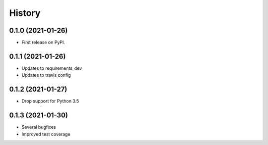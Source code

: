 =======
History
=======

0.1.0 (2021-01-26)
------------------

* First release on PyPI.

0.1.1 (2021-01-26)
------------------

* Updates to requirements_dev
* Updates to travis config

0.1.2 (2021-01-27)
-----------------

* Drop support for Python 3.5

0.1.3 (2021-01-30)
------------------

* Several bugfixes
* Improved test coverage
